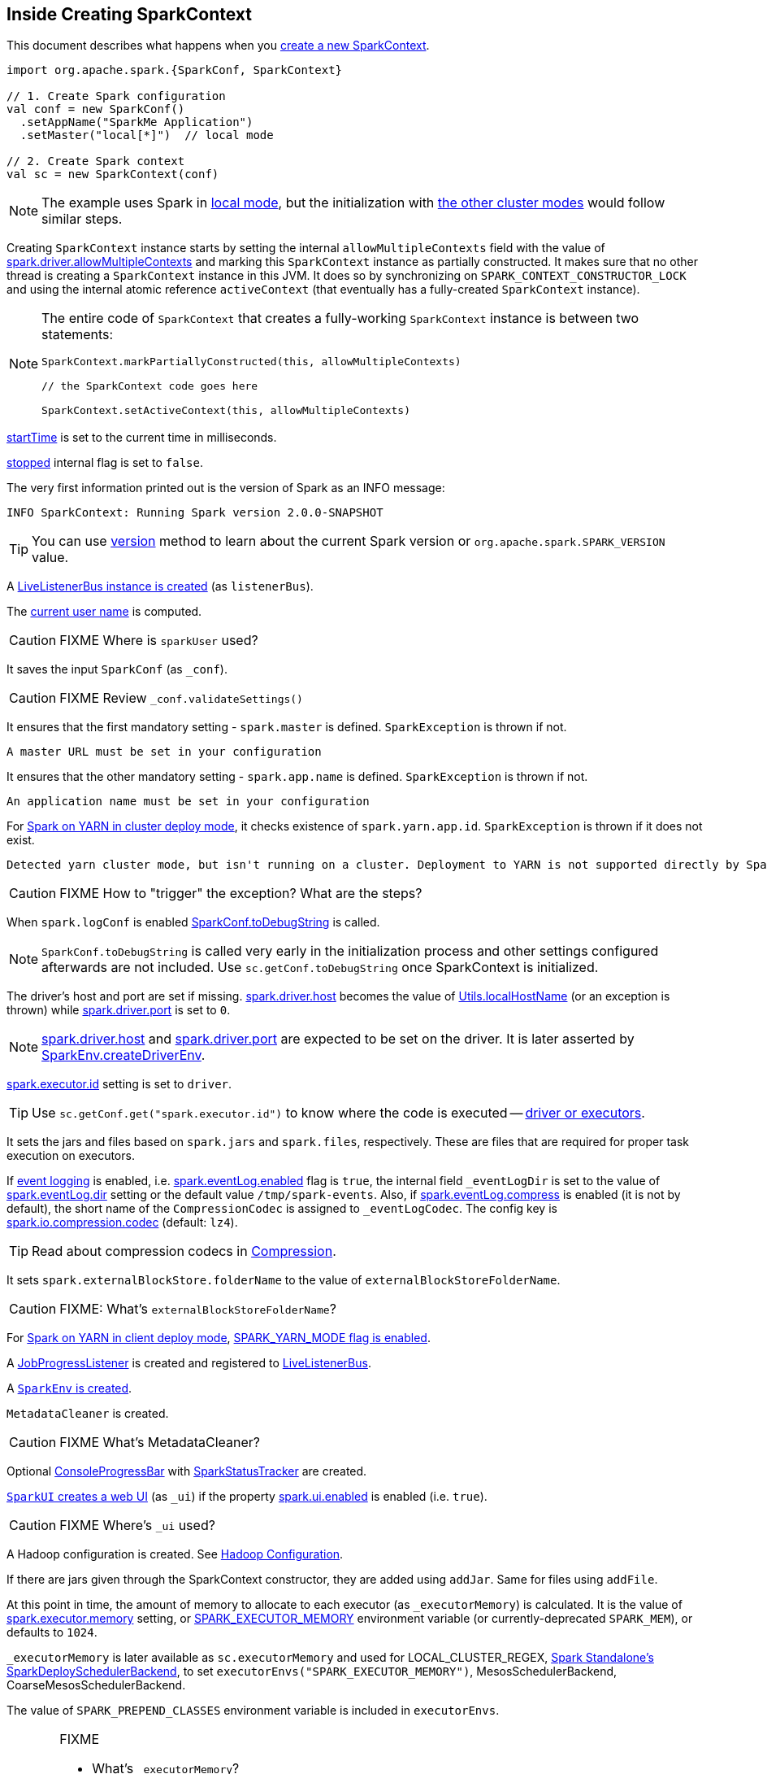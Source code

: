 == Inside Creating SparkContext

This document describes what happens when you link:spark-sparkcontext.adoc#creating-instance[create a new SparkContext].

[source, scala]
----
import org.apache.spark.{SparkConf, SparkContext}

// 1. Create Spark configuration
val conf = new SparkConf()
  .setAppName("SparkMe Application")
  .setMaster("local[*]")  // local mode

// 2. Create Spark context
val sc = new SparkContext(conf)
----

NOTE: The example uses Spark in link:spark-local.adoc[local mode], but the initialization with link:spark-cluster.adoc[the other cluster modes] would follow similar steps.

Creating `SparkContext` instance starts by setting the internal `allowMultipleContexts` field with the value of link:spark-sparkcontext.adoc#spark.driver.allowMultipleContexts[spark.driver.allowMultipleContexts] and marking this `SparkContext` instance as partially constructed. It makes sure that no other thread is creating a `SparkContext` instance in this JVM. It does so by synchronizing on `SPARK_CONTEXT_CONSTRUCTOR_LOCK` and using the internal atomic reference `activeContext` (that eventually has a fully-created `SparkContext` instance).

[NOTE]
====
The entire code of `SparkContext` that creates a fully-working `SparkContext` instance is between two statements:

[source, scala]
----
SparkContext.markPartiallyConstructed(this, allowMultipleContexts)

// the SparkContext code goes here

SparkContext.setActiveContext(this, allowMultipleContexts)
----
====

link:spark-sparkcontext.adoc#startTime[startTime] is set to the current time in milliseconds.

<<stopped, stopped>> internal flag is set to `false`.

The very first information printed out is the version of Spark as an INFO message:

```
INFO SparkContext: Running Spark version 2.0.0-SNAPSHOT
```

TIP: You can use link:spark-sparkcontext.adoc#version[version] method to learn about the current Spark version or `org.apache.spark.SPARK_VERSION` value.

A link:spark-LiveListenerBus.adoc#creating-instance[LiveListenerBus instance is created] (as `listenerBus`).

[[sparkUser]]
The link:spark-sparkcontext.adoc#sparkUser[current user name] is computed.

CAUTION: FIXME Where is `sparkUser` used?

It saves the input `SparkConf` (as `_conf`).

CAUTION: FIXME Review `_conf.validateSettings()`

It ensures that the first mandatory setting - `spark.master` is defined. `SparkException` is thrown if not.

```
A master URL must be set in your configuration
```

It ensures that the other mandatory setting - `spark.app.name` is defined. `SparkException` is thrown if not.

```
An application name must be set in your configuration
```

For link:yarn/spark-yarn-cluster-yarnclusterschedulerbackend.adoc[Spark on YARN in cluster deploy mode], it checks existence of `spark.yarn.app.id`. `SparkException` is thrown if it does not exist.

```
Detected yarn cluster mode, but isn't running on a cluster. Deployment to YARN is not supported directly by SparkContext. Please use spark-submit.
```

CAUTION: FIXME How to "trigger" the exception? What are the steps?

When `spark.logConf` is enabled link:spark-configuration.adoc[SparkConf.toDebugString] is called.

NOTE: `SparkConf.toDebugString` is called very early in the initialization process and other settings configured afterwards are not included. Use `sc.getConf.toDebugString` once SparkContext is initialized.

The driver's host and port are set if missing. link:spark-sparkenv.adoc#spark_driver_host[spark.driver.host] becomes the value of <<localHostName, Utils.localHostName>> (or an exception is thrown) while link:spark-sparkenv.adoc#spark_driver_port[spark.driver.port] is set to `0`.

NOTE: link:spark-sparkenv.adoc#spark_driver_host[spark.driver.host] and link:spark-sparkenv.adoc#spark_driver_port[spark.driver.port] are expected to be set on the driver. It is later asserted by link:spark-sparkenv.adoc#createDriverEnv[SparkEnv.createDriverEnv].

link:spark-executor.adoc#spark_executor_id[spark.executor.id] setting is set to `driver`.

TIP: Use `sc.getConf.get("spark.executor.id")` to know where the code is executed -- link:spark-sparkenv.adoc[driver or executors].

It sets the jars and files based on `spark.jars` and `spark.files`, respectively. These are files that are required for proper task execution on executors.

If link:spark-scheduler-listeners-eventlogginglistener.adoc[event logging] is enabled, i.e. link:spark-scheduler-listeners-eventlogginglistener.adoc#spark_eventLog_enabled[spark.eventLog.enabled] flag is `true`, the internal field `_eventLogDir` is set to the value of link:spark-scheduler-listeners-eventlogginglistener.adoc#spark_eventLog_dir[spark.eventLog.dir] setting or the default value `/tmp/spark-events`. Also, if link:spark-scheduler-listeners-eventlogginglistener.adoc#spark_eventLog_compress[spark.eventLog.compress] is enabled (it is not by default), the short name of the `CompressionCodec` is assigned to `_eventLogCodec`. The config key is link:spark-service-broadcastmanager.adoc#spark.io.compression.codec[spark.io.compression.codec] (default: `lz4`).

TIP: Read about compression codecs in link:spark-service-broadcastmanager.adoc#compression[Compression].

It sets `spark.externalBlockStore.folderName` to the value of `externalBlockStoreFolderName`.

CAUTION: FIXME: What's `externalBlockStoreFolderName`?

[[SPARK_YARN_MODE]]
For link:yarn/spark-yarn-client-yarnclientschedulerbackend.adoc[Spark on YARN in client deploy mode], link:yarn/spark-yarn-client.adoc#SPARK_YARN_MODE[SPARK_YARN_MODE flag is enabled].

A link:spark-webui-JobProgressListener.adoc[JobProgressListener] is created and registered to link:spark-LiveListenerBus.adoc[LiveListenerBus].

A <<createSparkEnv, `SparkEnv` is created>>.

`MetadataCleaner` is created.

CAUTION: FIXME What's MetadataCleaner?

[[ConsoleProgressBar]]
Optional link:spark-sparkcontext-ConsoleProgressBar.adoc[ConsoleProgressBar] with link:spark-sparkcontext-ConsoleProgressBar.adoc#SparkStatusTracker[SparkStatusTracker] are created.

[[ui]]
link:spark-webui-SparkUI.adoc#createLiveUI[`SparkUI` creates a web UI] (as `_ui`) if the property link:spark-webui.adoc#spark_ui_enabled[spark.ui.enabled] is enabled (i.e. `true`).

CAUTION: FIXME Where's `_ui` used?

A Hadoop configuration is created. See link:spark-sparkcontext.adoc#hadoopConfiguration[Hadoop Configuration].

If there are jars given through the SparkContext constructor, they are added using `addJar`. Same for files using `addFile`.

At this point in time, the amount of memory to allocate to each executor (as `_executorMemory`) is calculated. It is the value of link:spark-executor.adoc#spark_executor_memory[spark.executor.memory] setting, or link:spark-sparkcontext.adoc#environment-variables[SPARK_EXECUTOR_MEMORY] environment variable (or currently-deprecated `SPARK_MEM`), or defaults to `1024`.

`_executorMemory` is later available as `sc.executorMemory` and used for LOCAL_CLUSTER_REGEX, link:spark-standalone.adoc#SparkDeploySchedulerBackend[Spark Standalone's SparkDeploySchedulerBackend], to set `executorEnvs("SPARK_EXECUTOR_MEMORY")`, MesosSchedulerBackend, CoarseMesosSchedulerBackend.

The value of `SPARK_PREPEND_CLASSES` environment variable is included in `executorEnvs`.

[CAUTION]
====
FIXME

* What's `_executorMemory`?
* What's the unit of the value of `_executorMemory` exactly?
* What are "SPARK_TESTING", "spark.testing"? How do they contribute to `executorEnvs`?
* What's `executorEnvs`?
====

The Mesos scheduler backend's configuration is included in `executorEnvs`, i.e. link:spark-sparkcontext.adoc#environment-variables[SPARK_EXECUTOR_MEMORY], `_conf.getExecutorEnv`, and `SPARK_USER`.

link:spark-sparkcontext-HeartbeatReceiver.adoc[HeartbeatReceiver RPC endpoint] is registered (as `_heartbeatReceiver`).

<<createTaskScheduler, SparkContext.createTaskScheduler>> is executed (using the master URL) and the result becomes the internal `_schedulerBackend` and `_taskScheduler`.

NOTE: The internal `_schedulerBackend` and `_taskScheduler` are used by `schedulerBackend` and `taskScheduler` methods, respectively.

link:spark-dagscheduler.adoc#creating-instance[DAGScheduler is created] (as `_dagScheduler`).

[[TaskSchedulerIsSet]]
`SparkContext` sends a blocking link:spark-sparkcontext-HeartbeatReceiver.adoc#TaskSchedulerIsSet[`TaskSchedulerIsSet` message to HeartbeatReceiver RPC endpoint] (to inform that the `TaskScheduler` is now available).

link:spark-taskscheduler.adoc#start[TaskScheduler is started].

The internal fields, `_applicationId` and `_applicationAttemptId`, are set (using `applicationId` and `applicationAttemptId` from the link:spark-taskscheduler.adoc#contract[TaskScheduler Contract]).

The setting `spark.app.id` is set to the current application id and Web UI gets notified about it if used (using `setAppId(_applicationId)`).

[[BlockManager-initialization]]
The link:spark-blockmanager.adoc#initialize[BlockManager (for the driver) is initialized] (with `_applicationId`).

CAUTION: FIXME Why should UI know about the application id?

link:spark-metrics.adoc#start[`MetricsSystem` is started] (after the application id is set using `spark.app.id`).

CAUTION: FIXME Why does Metric System need the application id?

The driver's metrics (servlet handler) are attached to the web ui after the metrics system is started.

`_eventLogger` is created and started if `isEventLogEnabled`. It uses link:spark-scheduler-listeners-eventlogginglistener.adoc[EventLoggingListener] that gets registered to link:spark-LiveListenerBus.adoc[LiveListenerBus].

CAUTION: FIXME Why is `_eventLogger` required to be the internal field of SparkContext? Where is this used?

[[ExecutorAllocationManager]]
If link:spark-dynamic-allocation.adoc#isDynamicAllocationEnabled[dynamic allocation is enabled], link:spark-service-executor-allocation-manager.adoc[ExecutorAllocationManager] is created (as `_executorAllocationManager`) and immediately started.

NOTE: `_executorAllocationManager` is exposed (as a method) to link:yarn/spark-yarn-yarnschedulerbackend.adoc#reset[YARN scheduler backends to reset their state to the initial state].

`_cleaner` is set to link:spark-service-contextcleaner.adoc[ContextCleaner] if `spark.cleaner.referenceTracking` is enabled (i.e. `true`). By default it is enabled.

CAUTION: FIXME It'd be quite useful to have all the properties with their default values in `sc.getConf.toDebugString`, so when a configuration is not included but does change Spark runtime configuration, it should be added to `_conf`.

[[registering_SparkListeners]]
It <<setupAndStartListenerBus, registers user-defined listeners and starts `SparkListenerEvent` event delivery to the listeners>>.

`postEnvironmentUpdate` is called that posts link:spark-SparkListener.adoc#SparkListenerEnvironmentUpdate[SparkListenerEnvironmentUpdate] message on link:spark-LiveListenerBus.adoc[LiveListenerBus] with information about Task Scheduler's scheduling mode, added jar and file paths, and other environmental details. They are displayed in web UI's link:spark-webui-environment.adoc[Environment tab].

link:spark-SparkListener.adoc#SparkListenerApplicationStart[SparkListenerApplicationStart] message is posted to link:spark-LiveListenerBus.adoc[LiveListenerBus] (using the internal `postApplicationStart` method).

link:spark-taskscheduler.adoc#contract[`TaskScheduler` is notified that `SparkContext` has been started (using `postStartHook`)].

NOTE: `TaskScheduler.postStartHook` does nothing by default, but the link:spark-taskschedulerimpl.adoc#postStartHook[only implementation `TaskSchedulerImpl` comes with its own `postStartHook`] and blocks the current thread until a `SchedulerBackend` is ready.

link:spark-metrics.adoc#registerSource[`MetricsSystem` is requested to register] the following sources:

1. link:spark-dagscheduler.adoc#metrics[DAGSchedulerSource]
2. link:spark-blockmanager.adoc#metrics[BlockManagerSource]
3. link:spark-dynamic-allocation.adoc#metrics[ExecutorAllocationManagerSource] (only if link:spark-dynamic-allocation.adoc#isDynamicAllocationEnabled[dynamic allocation is enabled]).

`ShutdownHookManager.addShutdownHook()` is called to do SparkContext's cleanup.

CAUTION: FIXME What exactly does `ShutdownHookManager.addShutdownHook()` do?

Any non-fatal Exception leads to termination of the Spark context instance.

CAUTION: FIXME What does `NonFatal` represent in Scala?

`nextShuffleId` and `nextRddId` start with `0`.

CAUTION: FIXME Where are `nextShuffleId` and `nextRddId` used?

A new instance of Spark context is created and ready for operation.

=== [[createTaskScheduler]] Creating SchedulerBackend and TaskScheduler (createTaskScheduler method)

[source, scala]
----
createTaskScheduler(
  sc: SparkContext,
  master: String,
  deployMode: String): (SchedulerBackend, TaskScheduler)
----

The private `createTaskScheduler` is executed as part of link:spark-sparkcontext.adoc#creating-instance[creating an instance of SparkContext] to create link:spark-taskscheduler.adoc[TaskScheduler] and link:spark-scheduler-backends.adoc[SchedulerBackend] objects.

It uses the link:spark-deployment-environments.adoc#master-urls[master URL] to select right implementations.

.SparkContext creates Task Scheduler and Scheduler Backend
image::diagrams/sparkcontext-createtaskscheduler.png[align="center"]

`createTaskScheduler` understands the following master URLs:

* `local` - local mode with 1 thread only
* `local[n]` or `local[*]` - local mode with `n` threads.
* `local[n, m]` or `local[*, m]` -- local mode with `n` threads and `m` number of failures.
* `spark://hostname:port` for Spark Standalone.
* `local-cluster[n, m, z]` -- local cluster with `n` workers, `m` cores per worker, and `z` memory per worker.
* `mesos://hostname:port` for Spark on Apache Mesos.
* any other URL is passed to <<getClusterManager, `getClusterManager` to load an external cluster manager>>.

CAUTION: FIXME

=== [[getClusterManager]] Loading External Cluster Manager for URL (getClusterManager method)

[source, scala]
----
getClusterManager(url: String): Option[ExternalClusterManager]
----

`getClusterManager` loads link:spark-ExternalClusterManager.adoc[ExternalClusterManager] that link:spark-ExternalClusterManager.adoc#canCreate[can handle the input `url`].

If there are two or more external cluster managers that could handle `url`, a `SparkException` is thrown:

```
Multiple Cluster Managers ([serviceLoaders]) registered for the url [url].
```

NOTE: `getClusterManager` uses Java's link:++https://docs.oracle.com/javase/8/docs/api/java/util/ServiceLoader.html#load-java.lang.Class-java.lang.ClassLoader-++[ServiceLoader.load] method.

NOTE: `getClusterManager` is used to find a cluster manager for a master URL when <<createTaskScheduler, creating a `SchedulerBackend` and a `TaskScheduler` for the driver>>.

=== [[setupAndStartListenerBus]] setupAndStartListenerBus

[source, scala]
----
setupAndStartListenerBus(): Unit
----

`setupAndStartListenerBus` is an internal method that reads link:spark-LiveListenerBus.adoc#spark_extraListeners[spark.extraListeners] setting from the current link:spark-configuration.adoc[SparkConf] to create and register link:spark-SparkListener.adoc#SparkListenerInterface[SparkListenerInterface] listeners.

It expects that the class name represents a `SparkListenerInterface` listener with one of the following constructors (in this order):

* a single-argument constructor that accepts link:spark-configuration.adoc[SparkConf]
* a zero-argument constructor

`setupAndStartListenerBus` link:spark-LiveListenerBus.adoc#ListenerBus-addListener[registers every listener class].

You should see the following INFO message in the logs:

```
INFO Registered listener [className]
```

It link:spark-LiveListenerBus.adoc#start[starts LiveListenerBus] and records it in the internal `_listenerBusStarted`.

When no single-`SparkConf` or zero-argument constructor could be found for a class name in link:spark-LiveListenerBus.adoc#spark_extraListeners[spark.extraListeners] setting, a `SparkException` is thrown with the message:

```
[className] did not have a zero-argument constructor or a single-argument constructor that accepts SparkConf. Note: if the class is defined inside of another Scala class, then its constructors may accept an implicit parameter that references the enclosing class; in this case, you must define the listener as a top-level class in order to prevent this extra parameter from breaking Spark's ability to find a valid constructor.
```

Any exception while registering a link:spark-SparkListener.adoc#SparkListenerInterface[SparkListenerInterface] listener link:spark-sparkcontext.adoc#stop[stops the SparkContext] and a `SparkException` is thrown and the source exception's message.

```
Exception when registering SparkListener
```

[TIP]
====
Set `INFO` on `org.apache.spark.SparkContext` logger to see the extra listeners being registered.

```
INFO SparkContext: Registered listener pl.japila.spark.CustomSparkListener
```
====

=== [[createSparkEnv]] Creating SparkEnv for Driver (createSparkEnv method)

[source, scala]
----
createSparkEnv(
  conf: SparkConf,
  isLocal: Boolean,
  listenerBus: LiveListenerBus): SparkEnv
----

`createSparkEnv` simply delegates the call to link:spark-sparkenv.adoc#createDriverEnv[SparkEnv to create a `SparkEnv` for the driver].

It calculates the number of cores to `1` for `local` master URL, the number of processors available for JVM for `*` or the exact number in the master URL, or `0` for the cluster master URLs.

=== [[localHostName]] Utils.getCurrentUserName

[source, scala]
----
getCurrentUserName(): String
----

`getCurrentUserName` computes the user name who has started the link:spark-sparkcontext.adoc[SparkContext] instance.

NOTE: It is later available as link:spark-sparkcontext.adoc#sparkUser[SparkContext.sparkUser].

Internally, it reads link:spark-sparkcontext.adoc#SPARK_USER[SPARK_USER] environment variable and, if not set, reverts to Hadoop Security API's `UserGroupInformation.getCurrentUser().getShortUserName()`.

NOTE: It is another place where Spark relies on Hadoop API for its operation.

=== [[localHostName]] Utils.localHostName

`localHostName` computes the local host name.

It starts by checking `SPARK_LOCAL_HOSTNAME` environment variable for the value. If it is not defined, it uses `SPARK_LOCAL_IP` to find the name (using `InetAddress.getByName`). If it is not defined either, it calls `InetAddress.getLocalHost` for the name.

NOTE: `Utils.localHostName` is executed while link:spark-sparkcontext.adoc#creating-instance[SparkContext is being created].

CAUTION: FIXME Review the rest.

=== [[stopped]] stopped flag

CAUTION: FIXME Where is this used?
